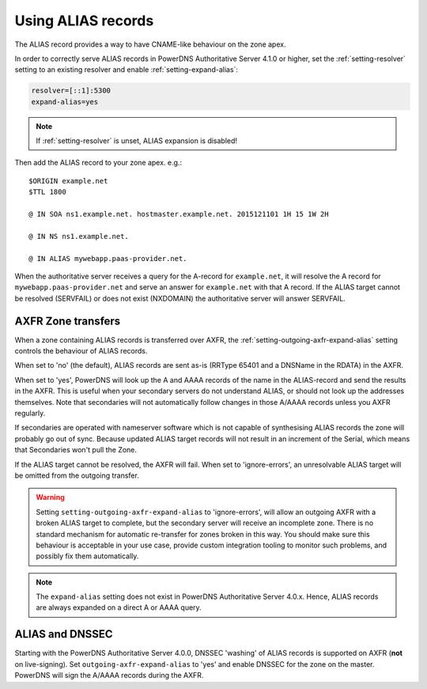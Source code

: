 Using ALIAS records
===================

The ALIAS record provides a way to have CNAME-like behaviour on the zone
apex.

In order to correctly serve ALIAS records in PowerDNS Authoritative
Server 4.1.0 or higher, set the :ref:`setting-resolver`
setting to an existing resolver and enable
:ref:`setting-expand-alias`:

.. code-block:: ini

    resolver=[::1]:5300
    expand-alias=yes

.. note::
  If :ref:`setting-resolver` is unset, ALIAS expansion is disabled!

Then add the ALIAS record to your zone apex. e.g.:

::

    $ORIGIN example.net
    $TTL 1800

    @ IN SOA ns1.example.net. hostmaster.example.net. 2015121101 1H 15 1W 2H

    @ IN NS ns1.example.net.

    @ IN ALIAS mywebapp.paas-provider.net.

When the authoritative server receives a query for the A-record for
``example.net``, it will resolve the A record for
``mywebapp.paas-provider.net`` and serve an answer for ``example.net``
with that A record.
If the ALIAS target cannot be resolved (SERVFAIL) or does not exist (NXDOMAIN) the authoritative server will answer SERVFAIL.

.. _alias_axfr:

AXFR Zone transfers
-------------------

When a zone containing ALIAS records is transferred over AXFR, the :ref:`setting-outgoing-axfr-expand-alias` setting controls the behaviour of ALIAS records.

When set to 'no' (the default), ALIAS records are sent as-is (RRType 65401 and a DNSName in the RDATA) in the AXFR.

When set to 'yes', PowerDNS will look up the A and AAAA records of the name in the ALIAS-record and send the results in the AXFR.
This is useful when your secondary servers do not understand ALIAS, or should not look up the addresses themselves.
Note that secondaries will not automatically follow changes in those A/AAAA records unless you AXFR regularly.

If secondaries are operated with nameserver software which is not capable of synthesising ALIAS records the zone will probably go out of sync. Because updated ALIAS target records will not result in an increment of the Serial, which means that Secondaries won't pull the Zone.

If the ALIAS target cannot be resolved, the AXFR will fail.
When set to 'ignore-errors', an unresolvable ALIAS target will be omitted from the outgoing transfer.

.. warning::
  Setting ``setting-outgoing-axfr-expand-alias`` to 'ignore-errors', will allow an outgoing AXFR with a broken ALIAS target to complete, but the secondary server will receive an incomplete zone.
  There is no standard mechanism for automatic re-transfer for zones broken in this way.
  You should make sure this behaviour is acceptable in your use case, provide custom integration tooling to monitor such problems, and possibly fix them automatically.


.. note::
  The ``expand-alias`` setting does not exist in PowerDNS
  Authoritative Server 4.0.x. Hence, ALIAS records are always expanded on
  a direct A or AAAA query.

.. _alias_and_dnssec:

ALIAS and DNSSEC
----------------

Starting with the PowerDNS Authoritative Server 4.0.0, DNSSEC 'washing'
of ALIAS records is supported on AXFR (**not** on live-signing). Set
``outgoing-axfr-expand-alias`` to 'yes' and enable DNSSEC for the zone
on the master. PowerDNS will sign the A/AAAA records during the AXFR.
